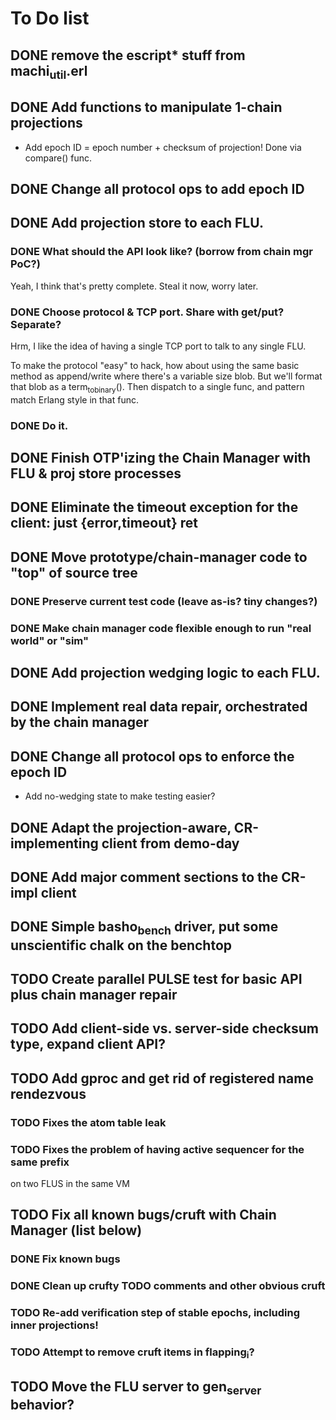 * To Do list

** DONE remove the escript* stuff from machi_util.erl
** DONE Add functions to manipulate 1-chain projections

- Add epoch ID = epoch number + checksum of projection!
  Done via compare() func.

** DONE Change all protocol ops to add epoch ID
** DONE Add projection store to each FLU.

*** DONE What should the API look like? (borrow from chain mgr PoC?)

Yeah, I think that's pretty complete.  Steal it now, worry later.

*** DONE Choose protocol & TCP port. Share with get/put? Separate?

Hrm, I like the idea of having a single TCP port to talk to any single
FLU.

To make the protocol "easy" to hack, how about using the same basic
method as append/write where there's a variable size blob.  But we'll
format that blob as a term_to_binary().  Then dispatch to a single
func, and pattern match Erlang style in that func.

*** DONE Do it.

** DONE Finish OTP'izing the Chain Manager with FLU & proj store processes
** DONE Eliminate the timeout exception for the client: just {error,timeout} ret
** DONE Move prototype/chain-manager code to "top" of source tree
*** DONE Preserve current test code (leave as-is? tiny changes?)
*** DONE Make chain manager code flexible enough to run "real world" or "sim"
** DONE Add projection wedging logic to each FLU.
** DONE Implement real data repair, orchestrated by the chain manager
** DONE Change all protocol ops to enforce the epoch ID

- Add no-wedging state to make testing easier?
    

** DONE Adapt the projection-aware, CR-implementing client from demo-day
** DONE Add major comment sections to the CR-impl client
** DONE Simple basho_bench driver, put some unscientific chalk on the benchtop
** TODO Create parallel PULSE test for basic API plus chain manager repair
** TODO Add client-side vs. server-side checksum type, expand client API?
** TODO Add gproc and get rid of registered name rendezvous
*** TODO Fixes the atom table leak
*** TODO Fixes the problem of having active sequencer for the same prefix
         on two FLUS in the same VM

** TODO Fix all known bugs/cruft with Chain Manager (list below)
*** DONE Fix known bugs
*** DONE Clean up crufty TODO comments and other obvious cruft
*** TODO Re-add verification step of stable epochs, including inner projections!
*** TODO Attempt to remove cruft items in flapping_i?

** TODO Move the FLU server to gen_server behavior?

